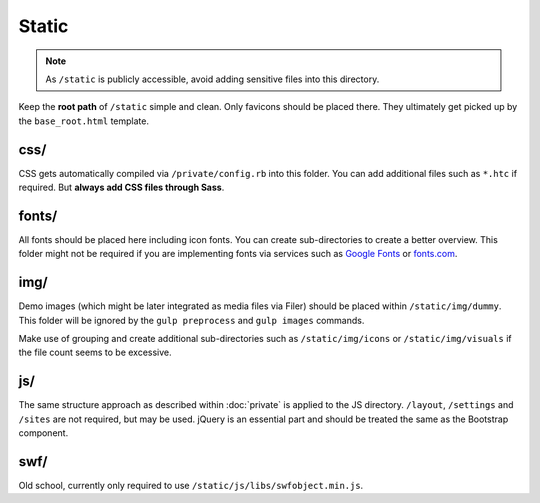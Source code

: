******
Static
******

.. note::

    As ``/static`` is publicly accessible, avoid adding sensitive files into this directory.

Keep the **root path** of ``/static`` simple and clean. Only favicons should be placed there. They ultimately get
picked up by the ``base_root.html`` template.


css/
====

CSS gets automatically compiled via ``/private/config.rb`` into this folder. You can add additional files such as
``*.htc`` if required. But **always add CSS files through Sass**.


fonts/
======

All fonts should be placed here including icon fonts. You can create sub-directories to create a better overview.
This folder might not be required if you are implementing fonts via services such as
`Google Fonts <http://www.google.com/fonts>`_ or `fonts.com <http://fonts.com>`_.


img/
====

Demo images (which might be later integrated as media files via Filer) should be placed within ``/static/img/dummy``.
This folder will be ignored by the ``gulp preprocess`` and ``gulp images`` commands.

Make use of grouping and create additional sub-directories such as ``/static/img/icons`` or ``/static/img/visuals`` if
the file count seems to be excessive.


js/
===

The same structure approach as described within :doc:`private` is applied to the JS directory. ``/layout``,
``/settings`` and ``/sites`` are not required, but may be used. jQuery is an essential part and should be
treated the same as the Bootstrap component.


swf/
====

Old school, currently only required to use ``/static/js/libs/swfobject.min.js``.
